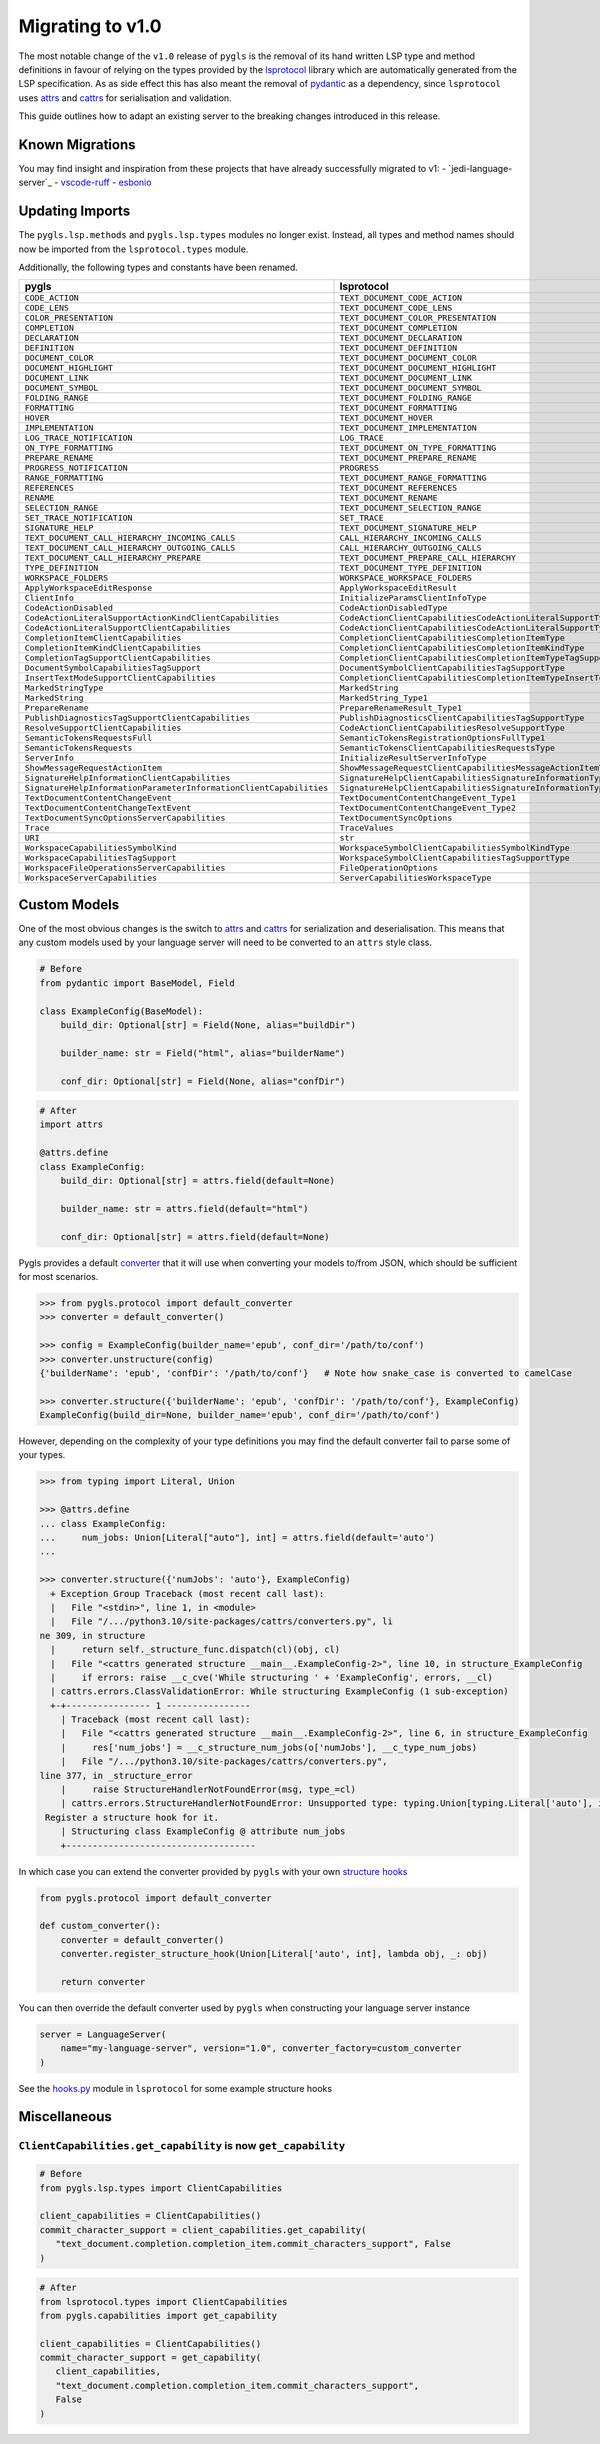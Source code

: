 Migrating to v1.0
=================

The most notable change of the ``v1.0`` release of ``pygls`` is the removal of its hand written LSP type and method definitions in favour of relying on the types provided by the `lsprotocol`_ library which are automatically generated from the LSP specification.
As as side effect this has also meant the removal of `pydantic`_ as a dependency, since ``lsprotocol`` uses `attrs`_ and `cattrs`_ for serialisation and validation.

This guide outlines how to adapt an existing server to the breaking changes introduced in this release.

Known Migrations
----------------
You may find insight and inspiration from these projects that have already successfully migrated to v1:
- `jedi-language-server`_
- `vscode-ruff`_
- `esbonio`_

Updating Imports
----------------

The ``pygls.lsp.methods`` and ``pygls.lsp.types`` modules no longer exist.
Instead, all types and method names should now be imported from the ``lsprotocol.types`` module.

Additionally, the following types and constants have been renamed.

==================================================================  ==============
pygls                                                               lsprotocol
==================================================================  ==============
``CODE_ACTION``                                                     ``TEXT_DOCUMENT_CODE_ACTION``
``CODE_LENS``                                                       ``TEXT_DOCUMENT_CODE_LENS``
``COLOR_PRESENTATION``                                              ``TEXT_DOCUMENT_COLOR_PRESENTATION``
``COMPLETION``                                                      ``TEXT_DOCUMENT_COMPLETION``
``DECLARATION``                                                     ``TEXT_DOCUMENT_DECLARATION``
``DEFINITION``                                                      ``TEXT_DOCUMENT_DEFINITION``
``DOCUMENT_COLOR``                                                  ``TEXT_DOCUMENT_DOCUMENT_COLOR``
``DOCUMENT_HIGHLIGHT``                                              ``TEXT_DOCUMENT_DOCUMENT_HIGHLIGHT``
``DOCUMENT_LINK``                                                   ``TEXT_DOCUMENT_DOCUMENT_LINK``
``DOCUMENT_SYMBOL``                                                 ``TEXT_DOCUMENT_DOCUMENT_SYMBOL``
``FOLDING_RANGE``                                                   ``TEXT_DOCUMENT_FOLDING_RANGE``
``FORMATTING``                                                      ``TEXT_DOCUMENT_FORMATTING``
``HOVER``                                                           ``TEXT_DOCUMENT_HOVER``
``IMPLEMENTATION``                                                  ``TEXT_DOCUMENT_IMPLEMENTATION``
``LOG_TRACE_NOTIFICATION``                                          ``LOG_TRACE``
``ON_TYPE_FORMATTING``                                              ``TEXT_DOCUMENT_ON_TYPE_FORMATTING``
``PREPARE_RENAME``                                                  ``TEXT_DOCUMENT_PREPARE_RENAME``
``PROGRESS_NOTIFICATION``                                           ``PROGRESS``
``RANGE_FORMATTING``                                                ``TEXT_DOCUMENT_RANGE_FORMATTING``
``REFERENCES``                                                      ``TEXT_DOCUMENT_REFERENCES``
``RENAME``                                                          ``TEXT_DOCUMENT_RENAME``
``SELECTION_RANGE``                                                 ``TEXT_DOCUMENT_SELECTION_RANGE``
``SET_TRACE_NOTIFICATION``                                          ``SET_TRACE``
``SIGNATURE_HELP``                                                  ``TEXT_DOCUMENT_SIGNATURE_HELP``
``TEXT_DOCUMENT_CALL_HIERARCHY_INCOMING_CALLS``                     ``CALL_HIERARCHY_INCOMING_CALLS``
``TEXT_DOCUMENT_CALL_HIERARCHY_OUTGOING_CALLS``                     ``CALL_HIERARCHY_OUTGOING_CALLS``
``TEXT_DOCUMENT_CALL_HIERARCHY_PREPARE``                            ``TEXT_DOCUMENT_PREPARE_CALL_HIERARCHY``
``TYPE_DEFINITION``                                                 ``TEXT_DOCUMENT_TYPE_DEFINITION``
``WORKSPACE_FOLDERS``                                               ``WORKSPACE_WORKSPACE_FOLDERS``
``ApplyWorkspaceEditResponse``                                      ``ApplyWorkspaceEditResult``
``ClientInfo``                                                      ``InitializeParamsClientInfoType``
``CodeActionDisabled``                                              ``CodeActionDisabledType``
``CodeActionLiteralSupportActionKindClientCapabilities``            ``CodeActionClientCapabilitiesCodeActionLiteralSupportTypeCodeActionKindType``
``CodeActionLiteralSupportClientCapabilities``                      ``CodeActionClientCapabilitiesCodeActionLiteralSupportType``
``CompletionItemClientCapabilities``                                ``CompletionClientCapabilitiesCompletionItemType``
``CompletionItemKindClientCapabilities``                            ``CompletionClientCapabilitiesCompletionItemKindType``
``CompletionTagSupportClientCapabilities``                          ``CompletionClientCapabilitiesCompletionItemTypeTagSupportType``
``DocumentSymbolCapabilitiesTagSupport``                            ``DocumentSymbolClientCapabilitiesTagSupportType``
``InsertTextModeSupportClientCapabilities``                         ``CompletionClientCapabilitiesCompletionItemTypeInsertTextModeSupportType``
``MarkedStringType``                                                ``MarkedString``
``MarkedString``                                                    ``MarkedString_Type1``
``PrepareRename``                                                   ``PrepareRenameResult_Type1``
``PublishDiagnosticsTagSupportClientCapabilities``                  ``PublishDiagnosticsClientCapabilitiesTagSupportType``
``ResolveSupportClientCapabilities``                                ``CodeActionClientCapabilitiesResolveSupportType``
``SemanticTokensRequestsFull``                                      ``SemanticTokensRegistrationOptionsFullType1``
``SemanticTokensRequests``                                          ``SemanticTokensClientCapabilitiesRequestsType``
``ServerInfo``                                                      ``InitializeResultServerInfoType``
``ShowMessageRequestActionItem``                                    ``ShowMessageRequestClientCapabilitiesMessageActionItemType``
``SignatureHelpInformationClientCapabilities``                      ``SignatureHelpClientCapabilitiesSignatureInformationType``
``SignatureHelpInformationParameterInformationClientCapabilities``  ``SignatureHelpClientCapabilitiesSignatureInformationTypeParameterInformationType``
``TextDocumentContentChangeEvent``                                  ``TextDocumentContentChangeEvent_Type1``
``TextDocumentContentChangeTextEvent``                              ``TextDocumentContentChangeEvent_Type2``
``TextDocumentSyncOptionsServerCapabilities``                       ``TextDocumentSyncOptions``
``Trace``                                                           ``TraceValues``
``URI``                                                             ``str``
``WorkspaceCapabilitiesSymbolKind``                                 ``WorkspaceSymbolClientCapabilitiesSymbolKindType``
``WorkspaceCapabilitiesTagSupport``                                 ``WorkspaceSymbolClientCapabilitiesTagSupportType``
``WorkspaceFileOperationsServerCapabilities``                       ``FileOperationOptions``
``WorkspaceServerCapabilities``                                     ``ServerCapabilitiesWorkspaceType``
==================================================================  ==============

Custom Models
-------------

One of the most obvious changes is the switch to `attrs`_ and `cattrs`_ for serialization and deserialisation.
This means that any custom models used by your language server will need to be converted to an ``attrs`` style class.

.. code-block:: python

   # Before
   from pydantic import BaseModel, Field

   class ExampleConfig(BaseModel):
       build_dir: Optional[str] = Field(None, alias="buildDir")

       builder_name: str = Field("html", alias="builderName")

       conf_dir: Optional[str] = Field(None, alias="confDir")

.. code-block:: python

   # After
   import attrs

   @attrs.define
   class ExampleConfig:
       build_dir: Optional[str] = attrs.field(default=None)

       builder_name: str = attrs.field(default="html")

       conf_dir: Optional[str] = attrs.field(default=None)


Pygls provides a default `converter`_ that it will use when converting your models to/from JSON, which should be sufficient for most scenarios.

.. code-block:: pycon

   >>> from pygls.protocol import default_converter
   >>> converter = default_converter()

   >>> config = ExampleConfig(builder_name='epub', conf_dir='/path/to/conf')
   >>> converter.unstructure(config)
   {'builderName': 'epub', 'confDir': '/path/to/conf'}   # Note how snake_case is converted to camelCase

   >>> converter.structure({'builderName': 'epub', 'confDir': '/path/to/conf'}, ExampleConfig)
   ExampleConfig(build_dir=None, builder_name='epub', conf_dir='/path/to/conf')

However, depending on the complexity of your type definitions you may find the default converter fail to parse some of your types.

.. code-block:: pycon

   >>> from typing import Literal, Union

   >>> @attrs.define
   ... class ExampleConfig:
   ...     num_jobs: Union[Literal["auto"], int] = attrs.field(default='auto')
   ...

   >>> converter.structure({'numJobs': 'auto'}, ExampleConfig)
     + Exception Group Traceback (most recent call last):
     |   File "<stdin>", line 1, in <module>
     |   File "/.../python3.10/site-packages/cattrs/converters.py", li
   ne 309, in structure
     |     return self._structure_func.dispatch(cl)(obj, cl)
     |   File "<cattrs generated structure __main__.ExampleConfig-2>", line 10, in structure_ExampleConfig
     |     if errors: raise __c_cve('While structuring ' + 'ExampleConfig', errors, __cl)
     | cattrs.errors.ClassValidationError: While structuring ExampleConfig (1 sub-exception)
     +-+---------------- 1 ----------------
       | Traceback (most recent call last):
       |   File "<cattrs generated structure __main__.ExampleConfig-2>", line 6, in structure_ExampleConfig
       |     res['num_jobs'] = __c_structure_num_jobs(o['numJobs'], __c_type_num_jobs)
       |   File "/.../python3.10/site-packages/cattrs/converters.py",
   line 377, in _structure_error
       |     raise StructureHandlerNotFoundError(msg, type_=cl)
       | cattrs.errors.StructureHandlerNotFoundError: Unsupported type: typing.Union[typing.Literal['auto'], int].
    Register a structure hook for it.
       | Structuring class ExampleConfig @ attribute num_jobs
       +------------------------------------

In which case you can extend the converter provided by ``pygls`` with your own `structure hooks`_

.. code-block:: python

   from pygls.protocol import default_converter

   def custom_converter():
       converter = default_converter()
       converter.register_structure_hook(Union[Literal['auto', int], lambda obj, _: obj)

       return converter

You can then override the default converter used by ``pygls`` when constructing your language server instance

.. code-block:: python

   server = LanguageServer(
       name="my-language-server", version="1.0", converter_factory=custom_converter
   )

See the `hooks.py`_ module in ``lsprotocol`` for some example structure hooks

Miscellaneous
-------------

``ClientCapabilities.get_capability`` is now ``get_capability``
"""""""""""""""""""""""""""""""""""""""""""""""""""""""""""""""

.. code-block:: python

   # Before
   from pygls.lsp.types import ClientCapabilities

   client_capabilities = ClientCapabilities()
   commit_character_support = client_capabilities.get_capability(
      "text_document.completion.completion_item.commit_characters_support", False
   )

.. code-block:: python

   # After
   from lsprotocol.types import ClientCapabilities
   from pygls.capabilities import get_capability

   client_capabilities = ClientCapabilities()
   commit_character_support = get_capability(
      client_capabilities,
      "text_document.completion.completion_item.commit_characters_support",
      False
   )

.. _attrs: https://www.attrs.org/en/stable/index.html
.. _cattrs: https://cattrs.readthedocs.io/en/stable/
.. _converter: https://cattrs.readthedocs.io/en/stable/converters.html
.. _hooks.py: https://github.com/microsoft/lsprotocol/blob/main/lsprotocol/_hooks.py
.. _lsprotocol: https://github.com/microsoft/lsprotocol
.. _pydantic: https://pydantic-docs.helpmanual.io/
.. _structure hooks: https://cattrs.readthedocs.io/en/stable/structuring.html#registering-custom-structuring-hooks
.. _jedi-language-serer: https://github.com/pappasam/jedi-language-server/pull/230
.. _vscode-ruff: https://github.com/charliermarsh/vscode-ruff/pull/37
.. _esbonio: https://github.com/swyddfa/esbonio/pull/484
